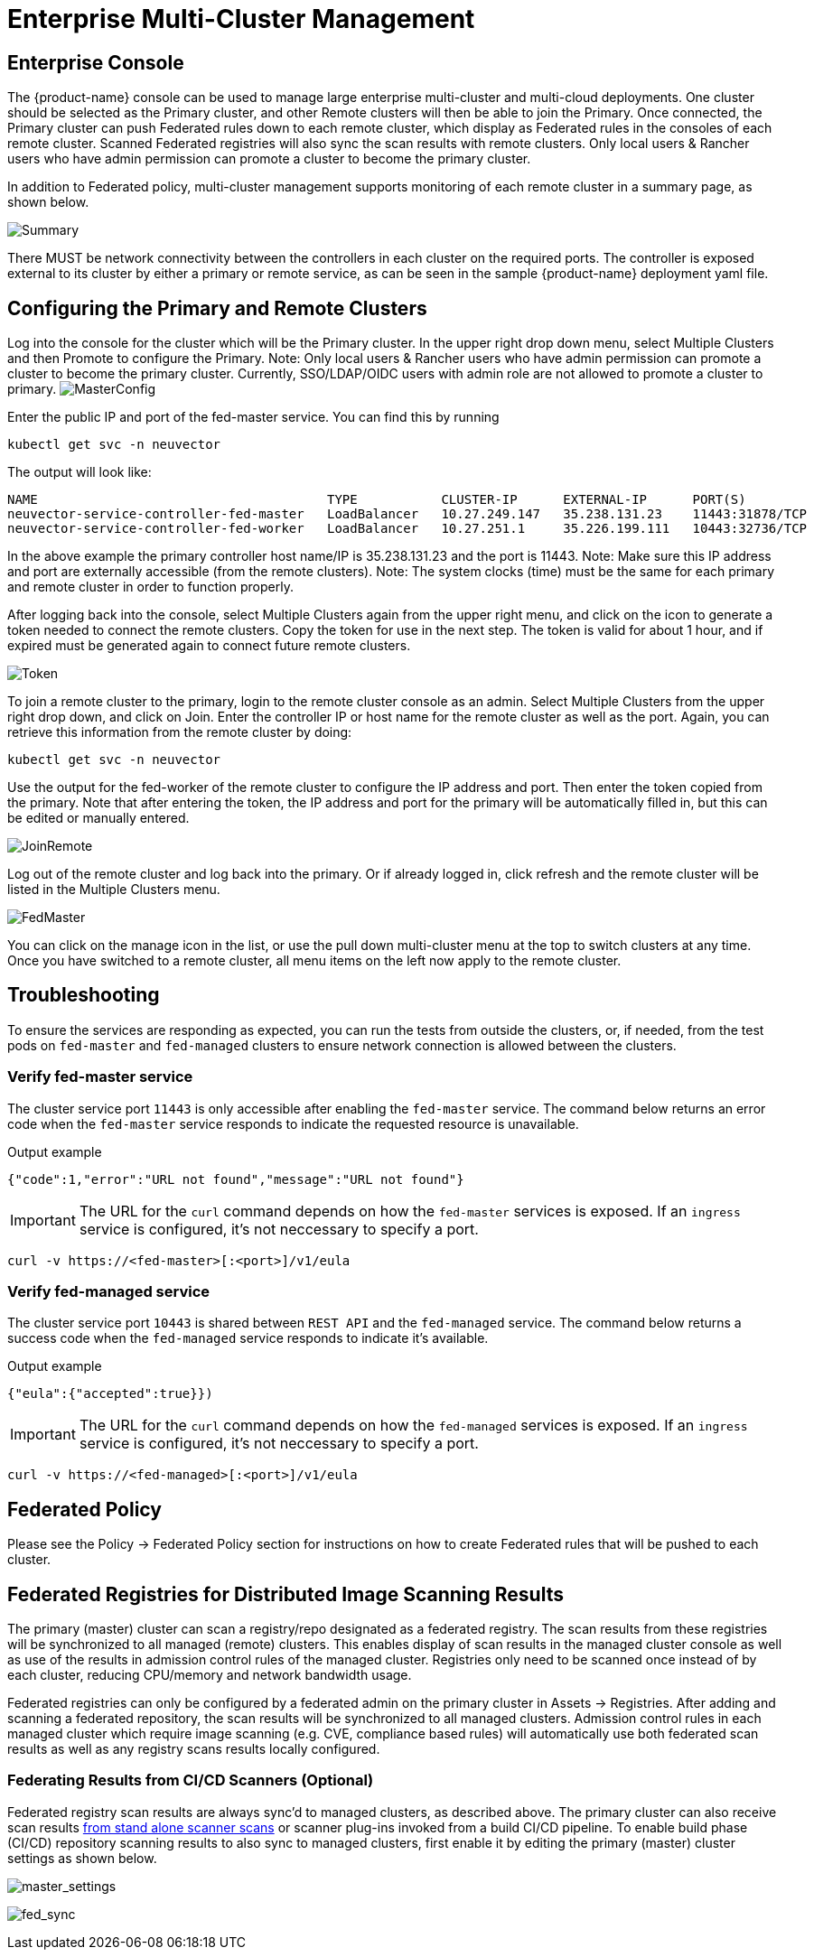 = Enterprise Multi-Cluster Management
:page-opendocs-origin: /04.navigation/02.multicluster/02.multicluster.md
:page-opendocs-slug:  /navigation/multicluster

== Enterprise Console

The {product-name} console can be used to manage large enterprise multi-cluster and multi-cloud deployments. One cluster should be selected as the Primary cluster, and other Remote clusters will then be able to join the Primary. Once connected, the Primary cluster can push Federated rules down to each remote cluster, which display as Federated rules in the consoles of each remote cluster. Scanned Federated registries will also sync the scan results with remote clusters. Only local users & Rancher users who have admin permission can promote a cluster to become the primary cluster.

In addition to Federated policy, multi-cluster management supports monitoring of each remote cluster in a summary page, as shown below.

image:multicluster_summary.png[Summary]

There MUST be network connectivity between the controllers in each cluster on the required ports. The controller is exposed external to its cluster by either a primary or remote service, as can be seen in the sample {product-name} deployment yaml file.

== Configuring the Primary and Remote Clusters

Log into the console for the cluster which will be the Primary cluster. In the upper right drop down menu, select Multiple Clusters and then Promote to configure the Primary. Note: Only local users & Rancher users who have admin permission can promote a cluster to become the primary cluster. Currently, SSO/LDAP/OIDC users with admin role are not allowed to promote a cluster to primary.
image:master1.png[MasterConfig]

Enter the public IP and port of the fed-master service. You can find this by running

[,shell]
----
kubectl get svc -n neuvector
----

The output will look like:

[,shell]
----
NAME                                      TYPE           CLUSTER-IP      EXTERNAL-IP      PORT(S)                         AGE
neuvector-service-controller-fed-master   LoadBalancer   10.27.249.147   35.238.131.23    11443:31878/TCP                 17d
neuvector-service-controller-fed-worker   LoadBalancer   10.27.251.1     35.226.199.111   10443:32736/TCP                 17d
----

In the above example the primary controller host name/IP is 35.238.131.23 and the port is 11443. Note: Make sure this IP address and port are externally accessible (from the remote clusters). Note: The system clocks (time) must be the same for each primary and remote cluster in order to function properly.

After logging back into the console, select Multiple Clusters again from the upper right menu, and click on the icon to generate a token needed to connect the remote clusters. Copy the token for use in the next step. The token is valid for about 1 hour, and if expired must be generated again to connect future remote clusters.

image:master_token.png[Token]

To join a remote cluster to the primary, login to the remote cluster console as an admin. Select Multiple Clusters from the upper right drop down, and click on Join. Enter the controller IP or host name for the remote cluster as well as the port. Again, you can retrieve this information from the remote cluster by doing:

[,shell]
----
kubectl get svc -n neuvector
----

Use the output for the fed-worker of the remote cluster to configure the IP address and port. Then enter the token copied from the primary. Note that after entering the token, the IP address and port for the primary will be automatically filled in, but this can be edited or manually entered.

image:join_remote.png[JoinRemote]

Log out of the remote cluster and log back into the primary. Or if already logged in, click refresh and the remote cluster will be listed in the Multiple Clusters menu.

image:fed_master_list.png[FedMaster]

You can click on the manage icon in the list, or use the pull down multi-cluster menu at the top to switch clusters at any time. Once you have switched to a remote cluster, all menu items on the left now apply to the remote cluster.

== Troubleshooting

To ensure the services are responding as expected, you can run the tests from outside the clusters, or, if needed, from the test pods on `fed-master` and `fed-managed` clusters to ensure network connection is allowed between the clusters.

=== Verify fed-master service

The cluster service port `11443` is only accessible after enabling the `fed-master` service. The command below returns an error code when the `fed-master` service responds to indicate the requested resource is unavailable.

.Output example
[,shell]
----
{"code":1,"error":"URL not found","message":"URL not found"}
----

[IMPORTANT]
====
The URL for the `curl` command depends on how the `fed-master` services is exposed. If an `ingress` service is configured, it's not neccessary to specify a port.
====

[,shell]
----
curl -v https://<fed-master>[:<port>]/v1/eula
----

=== Verify fed-managed service

The cluster service port `10443` is shared between `REST API` and the `fed-managed` service. The command below returns a success code when the `fed-managed` service responds to indicate it's available.

.Output example
[,shell]
----
{"eula":{"accepted":true}})
----

[IMPORTANT]
====
The URL for the `curl` command depends on how the `fed-managed` services is exposed. If an `ingress` service is configured, it's not neccessary to specify a port.
====

[,shell]
----
curl -v https://<fed-managed>[:<port>]/v1/eula
----

== Federated Policy

Please see the Policy -> Federated Policy section for instructions on how to create Federated rules that will be pushed to each cluster.

== Federated Registries for Distributed Image Scanning Results

The primary (master) cluster can scan a registry/repo designated as a federated registry. The scan results from these registries will be synchronized to all managed (remote) clusters. This enables display of scan results in the managed cluster console as well as use of the results in admission control rules of the managed cluster. Registries only need to be scanned once instead of by each cluster, reducing CPU/memory and network bandwidth usage.

Federated registries can only be configured by a federated admin on the primary cluster in Assets -> Registries. After adding and scanning a federated repository, the scan results will be synchronized to all managed clusters. Admission control rules in each managed cluster which require image scanning (e.g. CVE, compliance based rules) will automatically use both federated scan results as well as any registry scans results locally configured.

=== Federating Results from CI/CD Scanners (Optional)

Federated registry scan results are always sync'd to managed clusters, as described above. The primary cluster can also receive scan results xref:scanners.adoc#_standalone_scanner_for_local_scanning[from stand alone scanner scans] or scanner plug-ins invoked from a build CI/CD pipeline. To enable build phase (CI/CD) repository scanning results to also sync to managed clusters, first enable it by editing the primary (master) cluster settings as shown below.

image:fed_primary_config.png[master_settings]

image:fed_reg_sync.png[fed_sync]
